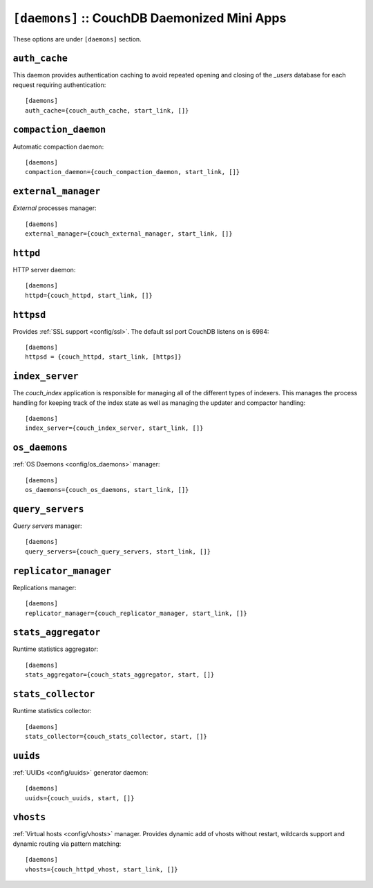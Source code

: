 .. Licensed under the Apache License, Version 2.0 (the "License"); you may not
.. use this file except in compliance with the License. You may obtain a copy of
.. the License at
..
..   http://www.apache.org/licenses/LICENSE-2.0
..
.. Unless required by applicable law or agreed to in writing, software
.. distributed under the License is distributed on an "AS IS" BASIS, WITHOUT
.. WARRANTIES OR CONDITIONS OF ANY KIND, either express or implied. See the
.. License for the specific language governing permissions and limitations under
.. the License.

.. highlight:: ini

.. todo:: Add more detailed apps description and guide how to add custom ones.

.. _config/daemons:

``[daemons]`` :: CouchDB Daemonized Mini Apps
=============================================

These options are under ``[daemons]`` section.


.. _config/daemons/auth_cache:

``auth_cache``
--------------

This daemon provides authentication caching to avoid repeated opening and
closing of the `_users` database for each request requiring authentication::

  [daemons]
  auth_cache={couch_auth_cache, start_link, []}


.. _config/daemons/compaction_daemon:

``compaction_daemon``
---------------------

Automatic compaction daemon::

  [daemons]
  compaction_daemon={couch_compaction_daemon, start_link, []}


.. _config/daemons/external_manager:

``external_manager``
--------------------

`External` processes manager::

  [daemons]
  external_manager={couch_external_manager, start_link, []}



.. _config/daemons/httpd:

``httpd``
---------

HTTP server daemon::

  [daemons]
  httpd={couch_httpd, start_link, []}


.. _config/daemons/httpsd:

``httpsd``
----------

Provides :ref:`SSL support <config/ssl>`. The default ssl port CouchDB listens
on is 6984::

  [daemons]
  httpsd = {couch_httpd, start_link, [https]}



.. _config/daemons/index_server:

``index_server``
----------------

The `couch_index` application is responsible for managing all of the
different types of indexers. This manages the process handling for
keeping track of the index state as well as managing the updater and
compactor handling::

  [daemons]
  index_server={couch_index_server, start_link, []}


.. _config/daemons/os_daemons:

``os_daemons``
--------------

:ref:`OS Daemons <config/os_daemons>` manager::

  [daemons]
  os_daemons={couch_os_daemons, start_link, []}


.. _config/daemons/query_servers:

``query_servers``
-----------------

`Query servers` manager::

  [daemons]
  query_servers={couch_query_servers, start_link, []}


.. _config/daemons/replicator_manager:

``replicator_manager``
----------------------

Replications manager::

  [daemons]
  replicator_manager={couch_replicator_manager, start_link, []}


.. _config/daemons/aggregator:

``stats_aggregator``
--------------------

Runtime statistics aggregator::

  [daemons]
  stats_aggregator={couch_stats_aggregator, start, []}


.. _config/daemons/stats_collector:

``stats_collector``
-------------------

Runtime statistics collector::

  [daemons]
  stats_collector={couch_stats_collector, start, []}


.. _config/daemons/uuids:

``uuids``
---------

:ref:`UUIDs <config/uuids>` generator daemon::

  [daemons]
  uuids={couch_uuids, start, []}


.. _config/daemons/vhosts:

``vhosts``
----------

:ref:`Virtual hosts <config/vhosts>` manager. Provides dynamic add of vhosts
without restart, wildcards support and dynamic routing via pattern matching::

  [daemons]
  vhosts={couch_httpd_vhost, start_link, []}

